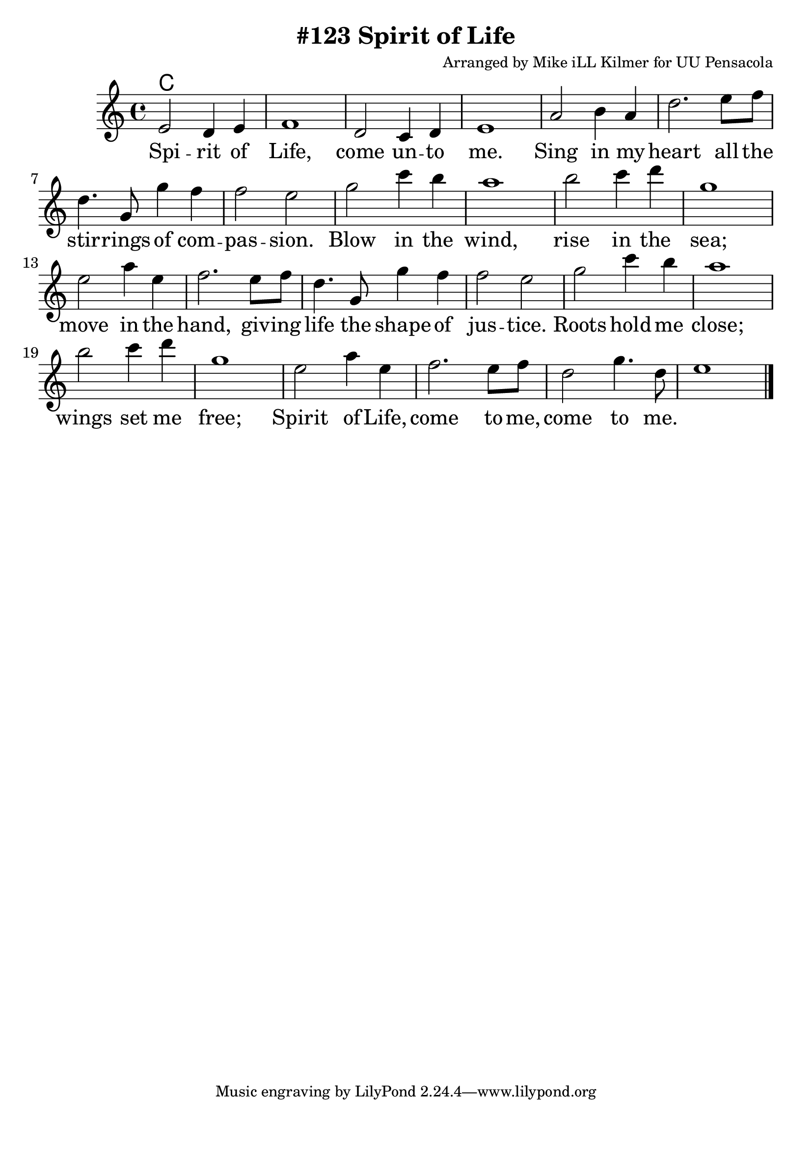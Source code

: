 \version "2.18.2"

\header {
  title = "#123 Spirit of Life"
  composer = "Arranged by Mike iLL Kilmer for UU Pensacola"
}

\paper{ print-page-number = ##f bottom-margin = 0.5\in }
melody = \relative c' {
  \clef treble
  \key c \major
  \time 4/4
  \set Score.voltaSpannerDuration = #(ly:make-moment 4/4)
  \new Voice = "verse" {
    e2 d4 e | f1 | d2 c4 d | e1 |
    a2 b4 a | d2. e8 f | d4. g,8 g'4 f | f2 e |
    g2 c4 b | a1 | b2 c4 d | g,1 |
    e2 a4 e | f2. e8 f | d4. g,8 g'4 f | f2 e |
    g2 c4 b | a1 | b2 c4 d | g,1 |
    e2 a4 e | f2. e8 f | d2 g4. d8 | e1 \bar "|."
  }
}

verse = \lyricmode {
  Spi -- rit of Life, come un -- to me.
  Sing in my heart all the stir -- rings of com -- pas -- sion.
  Blow in the wind, rise in the sea;
  move in the hand, giv -- ing life the shape of jus -- tice.
  Roots hold me close; wings set me free;
  Spirit of Life, come to me, come to me.
}

harmonies = \chordmode {
  % Intro
  c1
}


\score {
  <<
    \new ChordNames {
      \set chordChanges = ##t
      \harmonies
    }
    \new Voice = "one" { \melody }
    \new Lyrics \lyricsto "verse" \verse
  >>
  \layout {
        #(layout-set-staff-size 25)
    }
  \midi { }
}

\markup \fill-line {
  \column {
  ""
  }
}
